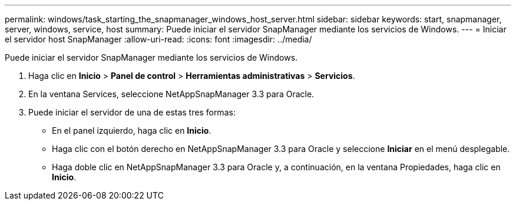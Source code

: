 ---
permalink: windows/task_starting_the_snapmanager_windows_host_server.html 
sidebar: sidebar 
keywords: start, snapmanager, server, windows, service, host 
summary: Puede iniciar el servidor SnapManager mediante los servicios de Windows. 
---
= Iniciar el servidor host SnapManager
:allow-uri-read: 
:icons: font
:imagesdir: ../media/


[role="lead"]
Puede iniciar el servidor SnapManager mediante los servicios de Windows.

. Haga clic en *Inicio* > *Panel de control* > *Herramientas administrativas* > *Servicios*.
. En la ventana Services, seleccione NetAppSnapManager 3.3 para Oracle.
. Puede iniciar el servidor de una de estas tres formas:
+
** En el panel izquierdo, haga clic en *Inicio*.
** Haga clic con el botón derecho en NetAppSnapManager 3.3 para Oracle y seleccione *Iniciar* en el menú desplegable.
** Haga doble clic en NetAppSnapManager 3.3 para Oracle y, a continuación, en la ventana Propiedades, haga clic en *Inicio*.



